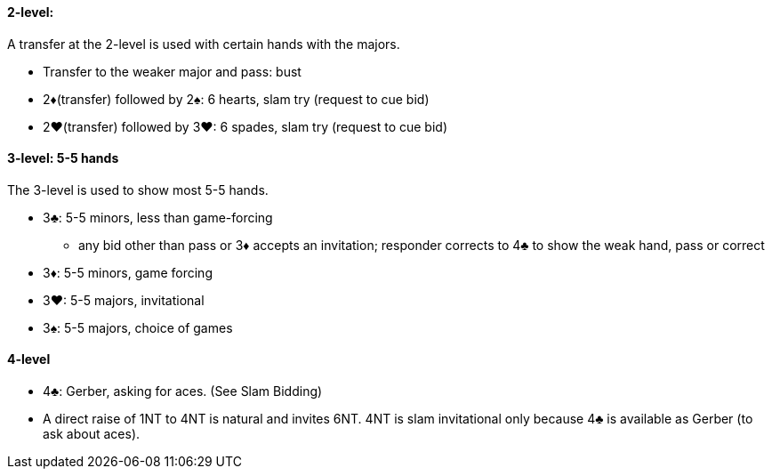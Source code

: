 #### 2-level:
A transfer at the 2-level is used with certain hands with the majors.

 * Transfer to the weaker major and pass: bust
 * 2♦(transfer) followed by 2♠: 6 hearts, slam try (request to cue bid)
 * 2♥(transfer) followed by 3♥: 6 spades, slam try (request to cue bid)

#### 3-level: 5-5 hands
The 3-level is used to show most 5-5 hands.

 * 3♣: 5-5 minors, less than game-forcing
 ** any bid other than pass or 3♦ accepts an invitation; responder corrects to 4♣ to show the weak hand, pass or correct
 * 3♦: 5-5 minors, game forcing
 * 3♥: 5-5 majors, invitational
 * 3♠: 5-5 majors, choice of games

#### 4-level
 * 4♣: Gerber, asking for aces. (See Slam Bidding)
 * A direct raise of 1NT to 4NT is natural and invites 6NT. 4NT is slam invitational only because 4♣ is available as Gerber (to ask about aces).

